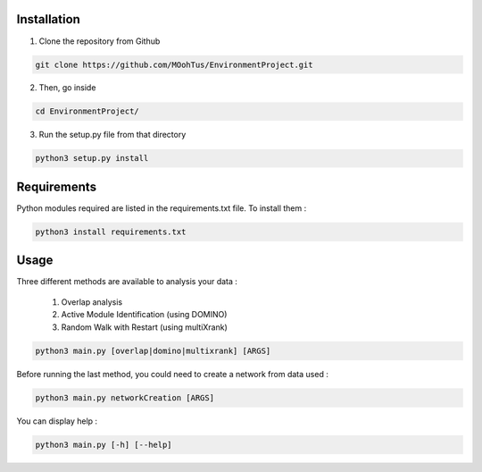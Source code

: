 ==================================================
Installation
==================================================

1. Clone the repository from Github

.. code-block:: bash

   git clone https://github.com/MOohTus/EnvironmentProject.git

2. Then, go inside

.. code-block:: bash

   cd EnvironmentProject/

3. Run the setup.py file from that directory

.. code-block:: bash

   python3 setup.py install

==================================================
Requirements
==================================================

Python modules required are listed in the requirements.txt file. To install them :

.. code-block:: bash

   python3 install requirements.txt

==================================================
Usage
==================================================

Three different methods are available to analysis your data :

    #. Overlap analysis
    #. Active Module Identification (using DOMINO)
    #. Random Walk with Restart (using multiXrank)


.. code-block:: bash

   python3 main.py [overlap|domino|multixrank] [ARGS]


Before running the last method, you could need to create a network from data used :

.. code-block:: bash

   python3 main.py networkCreation [ARGS]

You can display help :

.. code-block:: bash

   python3 main.py [-h] [--help]